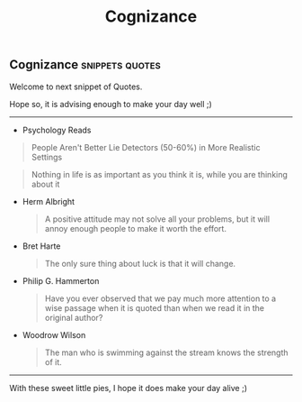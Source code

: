 #+title: Cognizance

** Cognizance :snippets:quotes:

Welcome to next snippet of Quotes.

Hope so, it is advising enough to make your day well ;)

------

+ Psychology Reads

#+begin_quote
People Aren't Better Lie Detectors (50-60%) in More Realistic Settings
#+end_quote

#+begin_quote
Nothing in life is as important as you think it is, while you are thinking about it
#+end_quote

+ Herm Albright

  #+begin_quote
A positive attitude may not solve all your problems, but it will annoy enough people to make it worth the effort.
#+end_quote

+ Bret Harte

  #+begin_quote
The only sure thing about luck is that it will change.
#+end_quote

+ Philip G. Hammerton

  #+begin_quote
Have you ever observed that we pay much more attention to a wise passage when it is quoted than when we read it in the original author?
#+end_quote

+ Woodrow Wilson

  #+begin_quote
The man who is swimming against the stream knows the strength of it.
#+end_quote


------

#+begin_center
With these sweet little pies, I hope it does make your day alive ;)
#+end_center
